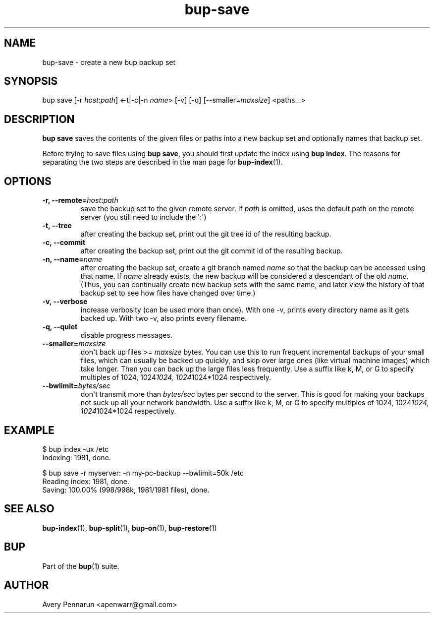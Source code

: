 .TH bup-save 1 "2010-11-08" "Bup 0\.19-21-g864a45a"
.SH NAME
.PP
bup-save - create a new bup backup set
.SH SYNOPSIS
.PP
bup save [-r \f[I]host\f[]:\f[I]path\f[]] <-t|-c|-n \f[I]name\f[]>
[-v] [-q] [--smaller=\f[I]maxsize\f[]] <paths\.\.\.>
.SH DESCRIPTION
.PP
\f[B]bup\ save\f[] saves the contents of the given files or paths
into a new backup set and optionally names that backup set\.
.PP
Before trying to save files using \f[B]bup\ save\f[], you should
first update the index using \f[B]bup\ index\f[]\. The reasons for
separating the two steps are described in the man page for
\f[B]bup-index\f[](1)\.
.SH OPTIONS
.TP
.B -r, --remote=\f[I]host\f[]:\f[I]path\f[]
save the backup set to the given remote server\. If \f[I]path\f[]
is omitted, uses the default path on the remote server (you still
need to include the \[aq]:\[aq])
.RS
.RE
.TP
.B -t, --tree
after creating the backup set, print out the git tree id of the
resulting backup\.
.RS
.RE
.TP
.B -c, --commit
after creating the backup set, print out the git commit id of the
resulting backup\.
.RS
.RE
.TP
.B -n, --name=\f[I]name\f[]
after creating the backup set, create a git branch named
\f[I]name\f[] so that the backup can be accessed using that name\.
If \f[I]name\f[] already exists, the new backup will be considered
a descendant of the old \f[I]name\f[]\. (Thus, you can continually
create new backup sets with the same name, and later view the
history of that backup set to see how files have changed over
time\.)
.RS
.RE
.TP
.B -v, --verbose
increase verbosity (can be used more than once)\. With one -v,
prints every directory name as it gets backed up\. With two -v,
also prints every filename\.
.RS
.RE
.TP
.B -q, --quiet
disable progress messages\.
.RS
.RE
.TP
.B --smaller=\f[I]maxsize\f[]
don\[aq]t back up files >= \f[I]maxsize\f[] bytes\. You can use
this to run frequent incremental backups of your small files, which
can usually be backed up quickly, and skip over large ones (like
virtual machine images) which take longer\. Then you can back up
the large files less frequently\. Use a suffix like k, M, or G to
specify multiples of 1024, 1024\f[I]1024, 1024\f[]1024*1024
respectively\.
.RS
.RE
.TP
.B --bwlimit=\f[I]bytes/sec\f[]
don\[aq]t transmit more than \f[I]bytes/sec\f[] bytes per second to
the server\. This is good for making your backups not suck up all
your network bandwidth\. Use a suffix like k, M, or G to specify
multiples of 1024, 1024\f[I]1024, 1024\f[]1024*1024 respectively\.
.RS
.RE
.SH EXAMPLE
.PP
\f[CR]
      $\ bup\ index\ -ux\ /etc
      Indexing:\ 1981,\ done\.
      
      $\ bup\ save\ -r\ myserver:\ -n\ my-pc-backup\ --bwlimit=50k\ /etc
      Reading\ index:\ 1981,\ done\.
      Saving:\ 100\.00%\ (998/998k,\ 1981/1981\ files),\ done\.\ \ \ \ 
\f[]
.SH SEE ALSO
.PP
\f[B]bup-index\f[](1), \f[B]bup-split\f[](1), \f[B]bup-on\f[](1),
\f[B]bup-restore\f[](1)
.SH BUP
.PP
Part of the \f[B]bup\f[](1) suite\.
.SH AUTHOR
Avery Pennarun <apenwarr@gmail.com>
